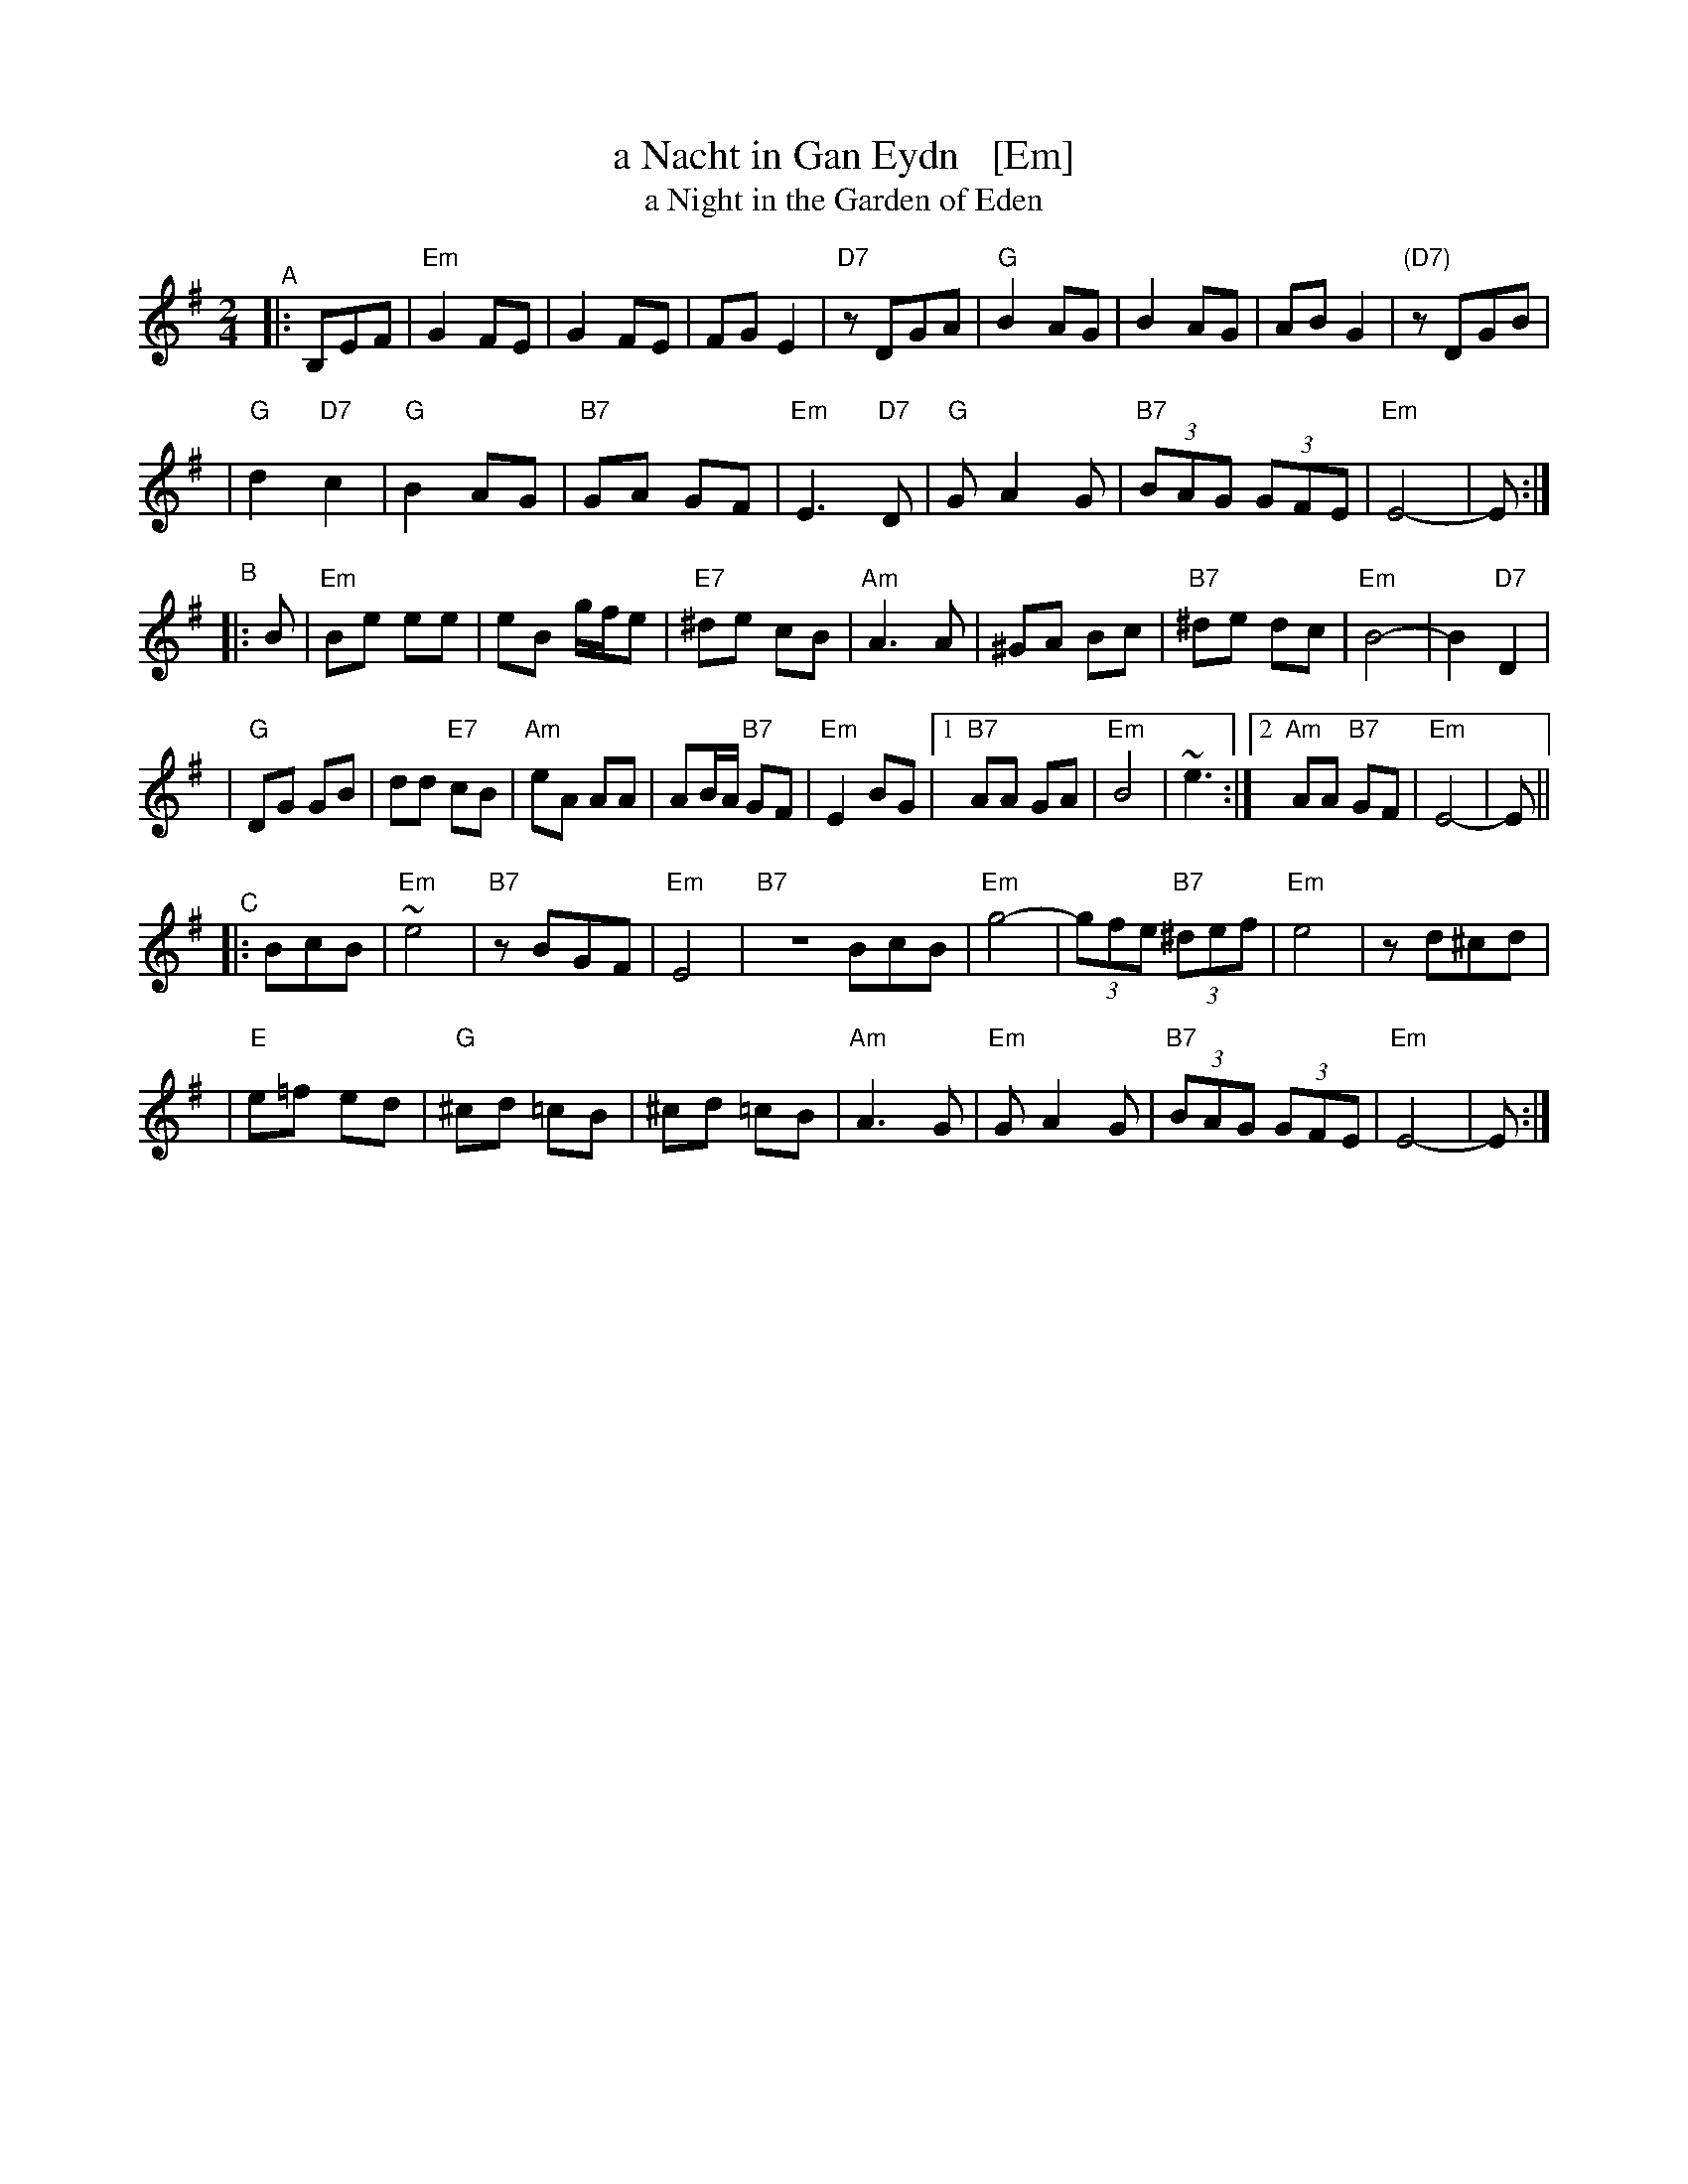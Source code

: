 X: 1
T: a Nacht in Gan Eydn   [Em]
T: a Night in the Garden of Eden
B: Sapoznik "The Compleat Klezmer" p.38
D:
M: 2/4
L: 1/8
K: Em
"^A"|: B,EF \
| "Em"G2 FE | G2 FE | FG E2 | "D7"zDGA | "G"B2 AG | B2 AG | AB G2 | "(D7)"zDGB |
| "G"d2 "D7"c2 | "G"B2 AG | "B7"GA GF | "Em"E3 "D7"D | "G"GA2G | "B7"(3BAG (3GFE | "Em"E4- | E :|
"^B"|: B \
| "Em"Be ee | eB g/f/e | "E7"^de cB | "Am"A3 A | ^GA Bc | "B7"^de dc | "Em"B4- | B2 "D7"D2 |
| "G"DG GB | dd "E7"cB | "Am"eA AA | AB/A/ "B7"GF | "Em"E2 BG |1 "B7"AA GA | "Em"B4 | ~e3 :|2 "Am"AA "B7"GF | "Em"E4- | E ||
"^C"|: BcB \
| "Em"~e4 | "B7"zBGF | "Em"E4 | "B7"ZBcB | "Em"g4- | (3gfe "B7"(3^def | "Em"e4 | zd^cd |
| "E"e=f ed | "G"^cd =cB | ^cd =cB | "Am"A3G | "Em"GA2G | "B7"(3BAG (3GFE | "Em"E4- | E :|

